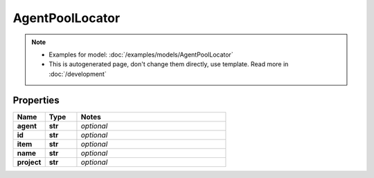 AgentPoolLocator
#########

.. note::

  + Examples for model: :doc:`/examples/models/AgentPoolLocator`
  + This is autogenerated page, don't change them directly, use template. Read more in :doc:`/development`

Properties
----------
.. list-table::
   :widths: 15 15 70
   :header-rows: 1

   * - Name
     - Type
     - Notes
   * - **agent**
     - **str**
     - `optional` 
   * - **id**
     - **str**
     - `optional` 
   * - **item**
     - **str**
     - `optional` 
   * - **name**
     - **str**
     - `optional` 
   * - **project**
     - **str**
     - `optional` 


